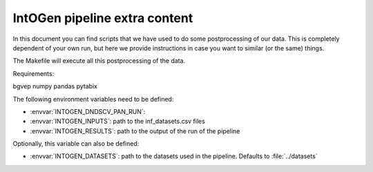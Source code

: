 
IntOGen pipeline extra content
==============================

In this document you can find scripts that we have used to do some
postprocessing of our data.
This is completely dependent of your own run, but here we provide instructions
in case you want to similar (or the same) things.

The Makefile will execute all this postprocessing of the data.


Requirements:

bgvep
numpy
pandas
pytabix

The following environment variables need to be defined:

- :envvar:`INTOGEN_DNDSCV_PAN_RUN`:
- :envvar:`INTOGEN_INPUTS`: path to the inf_datasets.csv files
- :envvar:`INTOGEN_RESULTS`: path to the output of the run of
  the pipeline

Optionally, this variable can also be defined:

- :envvar:`INTOGEN_DATASETS`: path to the datasets used in the
  pipeline. Defaults to :file:`../datasets`


